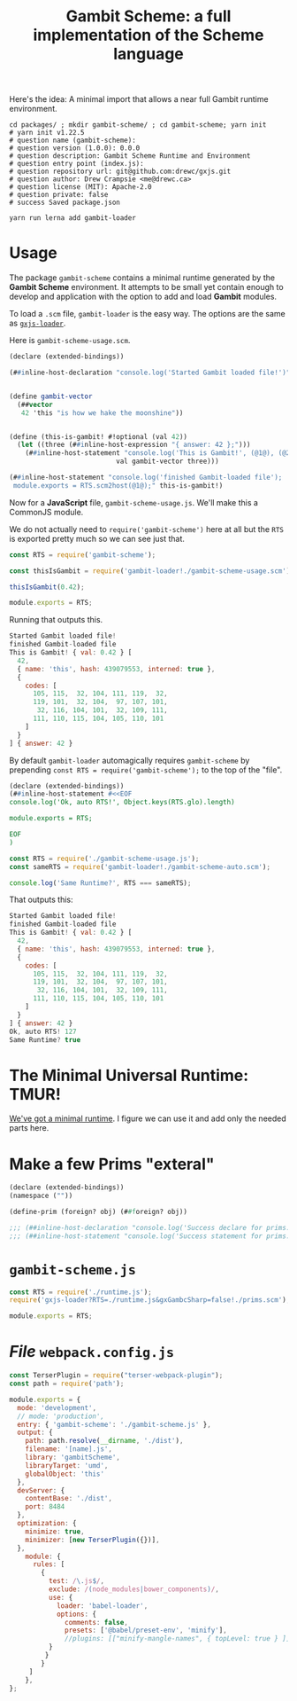 #+TITLE: Gambit Scheme: a full implementation of the Scheme language

Here's the idea: A minimal import that allows a near full Gambit runtime
environment.

#+begin_src shell
cd packages/ ; mkdir gambit-scheme/ ; cd gambit-scheme; yarn init
# yarn init v1.22.5
# question name (gambit-scheme):
# question version (1.0.0): 0.0.0
# question description: Gambit Scheme Runtime and Environment
# question entry point (index.js):
# question repository url: git@github.com:drewc/gxjs.git
# question author: Drew Crampsie <me@drewc.ca>
# question license (MIT): Apache-2.0
# question private: false
# success Saved package.json

yarn run lerna add gambit-loader
#+end_src

* Usage
:PROPERTIES:
:CUSTOM_ID: GambitSchemeUsage
:END:

The package ~gambit-scheme~ contains a minimal runtime generated by the *Gambit
Scheme* environment. It attempts to be small yet contain enough to develop and
application with the option to add and load *Gambit* modules.

To load a ~.scm~ file, ~gambit-loader~ is the easy way. The options are the same
as [[https://www.npmjs.com/package/gxjs-loader][~gxjs-loader~]].

Here is ~gambit-scheme-usage.scm~.

#+begin_src scheme :tangle ../packages/gxjs-tests/gambit-scheme-usage.scm
(declare (extended-bindings))

(##inline-host-declaration "console.log('Started Gambit loaded file!')")


(define gambit-vector
  (##vector
   42 'this "is how we hake the moonshine"))


(define (this-is-gambit! #!optional (val 42))
  (let ((three (##inline-host-expression "{ answer: 42 };")))
    (##inline-host-statement "console.log('This is Gambit!', (@1@), (@2@), (@3@))"
                           val gambit-vector three)))

(##inline-host-statement "console.log('finished Gambit-loaded file');
 module.exports = RTS.scm2host(@1@);" this-is-gambit!)
#+end_src

Now for a *JavaScript* file, ~gambit-scheme-usage.js~. We'll make this a
CommonJS module.

We do not actually need to ~require('gambit-scheme')~ here at all but the ~RTS~
is exported pretty much so we can see just that.

#+begin_src javascript :tangle ../packages/gxjs-tests/gambit-scheme-usage.js
const RTS = require('gambit-scheme');

const thisIsGambit = require('gambit-loader!./gambit-scheme-usage.scm');

thisIsGambit(0.42);

module.exports = RTS;
#+end_src

Running that outputs this.

#+begin_src javascript
Started Gambit loaded file!
finished Gambit-loaded file
This is Gambit! { val: 0.42 } [
  42,
  { name: 'this', hash: 439079553, interned: true },
  {
    codes: [
      105, 115,  32, 104, 111, 119,  32,
      119, 101,  32, 104,  97, 107, 101,
       32, 116, 104, 101,  32, 109, 111,
      111, 110, 115, 104, 105, 110, 101
    ]
  }
] { answer: 42 }
#+end_src

By default ~gambit-loader~ automagically requires ~gambit-scheme~ by prepending ~const RTS = require('gambit-scheme');~ to the top of the "file".

#+begin_src scheme :tangle ../packages/gxjs-tests/gambit-scheme-auto.scm
(declare (extended-bindings))
(##inline-host-statement #<<EOF
console.log('Ok, auto RTS!', Object.keys(RTS.glo).length)

module.exports = RTS;

EOF
)
#+end_src

#+begin_src javascript :tangle ../packages/gxjs-tests/gambit-scheme-auto.js
const RTS = require('./gambit-scheme-usage.js');
const sameRTS = require('gambit-loader!./gambit-scheme-auto.scm');

console.log('Same Runtime?', RTS === sameRTS);

#+end_src

That outputs this:

#+begin_src javascript
Started Gambit loaded file!
finished Gambit-loaded file
This is Gambit! { val: 0.42 } [
  42,
  { name: 'this', hash: 439079553, interned: true },
  {
    codes: [
      105, 115,  32, 104, 111, 119,  32,
      119, 101,  32, 104,  97, 107, 101,
       32, 116, 104, 101,  32, 109, 111,
      111, 110, 115, 104, 105, 110, 101
    ]
  }
] { answer: 42 }
Ok, auto RTS! 127
Same Runtime? true

#+end_src

* The Minimal Universal Runtime: TMUR!

[[file:universal.org::*Introduction][We've got a minimal runtime]]. I figure we can use it and add only the needed
parts here.

* Make a few Prims "exteral"

#+begin_src scheme :tangle ../packages/gambit-scheme/prims.scm
(declare (extended-bindings))
(namespace (""))

(define-prim (foreign? obj) (##foreign? obj))

;;; (##inline-host-declaration "console.log('Success declare for prims.scm!!')")
;;; (##inline-host-statement "console.log('Success statement for prims.scm!!')")
#+end_src

* ~gambit-scheme.js~

#+begin_src javascript :tangle ../packages/gambit-scheme/gambit-scheme.js
const RTS = require('./runtime.js');
require('gxjs-loader?RTS=./runtime.js&gxGambcSharp=false!./prims.scm');

module.exports = RTS;
#+end_src




* /File/ ~webpack.config.js~

#+begin_src javascript :tangle "../packages/gambit-scheme/webpack.config.js"
const TerserPlugin = require("terser-webpack-plugin");
const path = require('path');

module.exports = {
  mode: 'development',
  // mode: 'production',
  entry: { 'gambit-scheme': './gambit-scheme.js' },
  output: {
    path: path.resolve(__dirname, './dist'),
    filename: '[name].js',
    library: 'gambitScheme',
    libraryTarget: 'umd',
    globalObject: 'this'
  },
  devServer: {
    contentBase: './dist',
    port: 8484
  },
  optimization: {
    minimize: true,
    minimizer: [new TerserPlugin({})],
  },
    module: {
      rules: [
        {
          test: /\.js$/,
          exclude: /(node_modules|bower_components)/,
          use: {
            loader: 'babel-loader',
            options: {
              comments: false,
              presets: ['@babel/preset-env', 'minify'],
              //plugins: [["minify-mangle-names", { topLevel: true } ]]
          }
         }
        }
     ]
    },
};
#+end_src

